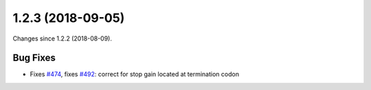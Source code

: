 
1.2.3 (2018-09-05)
###################

Changes since 1.2.2 (2018-08-09).

Bug Fixes
$$$$$$$$$$

* Fixes `#474 <https://github.com/biocommons/hgvs/issues/474/>`_, fixes `#492 <https://github.com/biocommons/hgvs/issues/492/>`_: correct for stop gain located at termination codon

